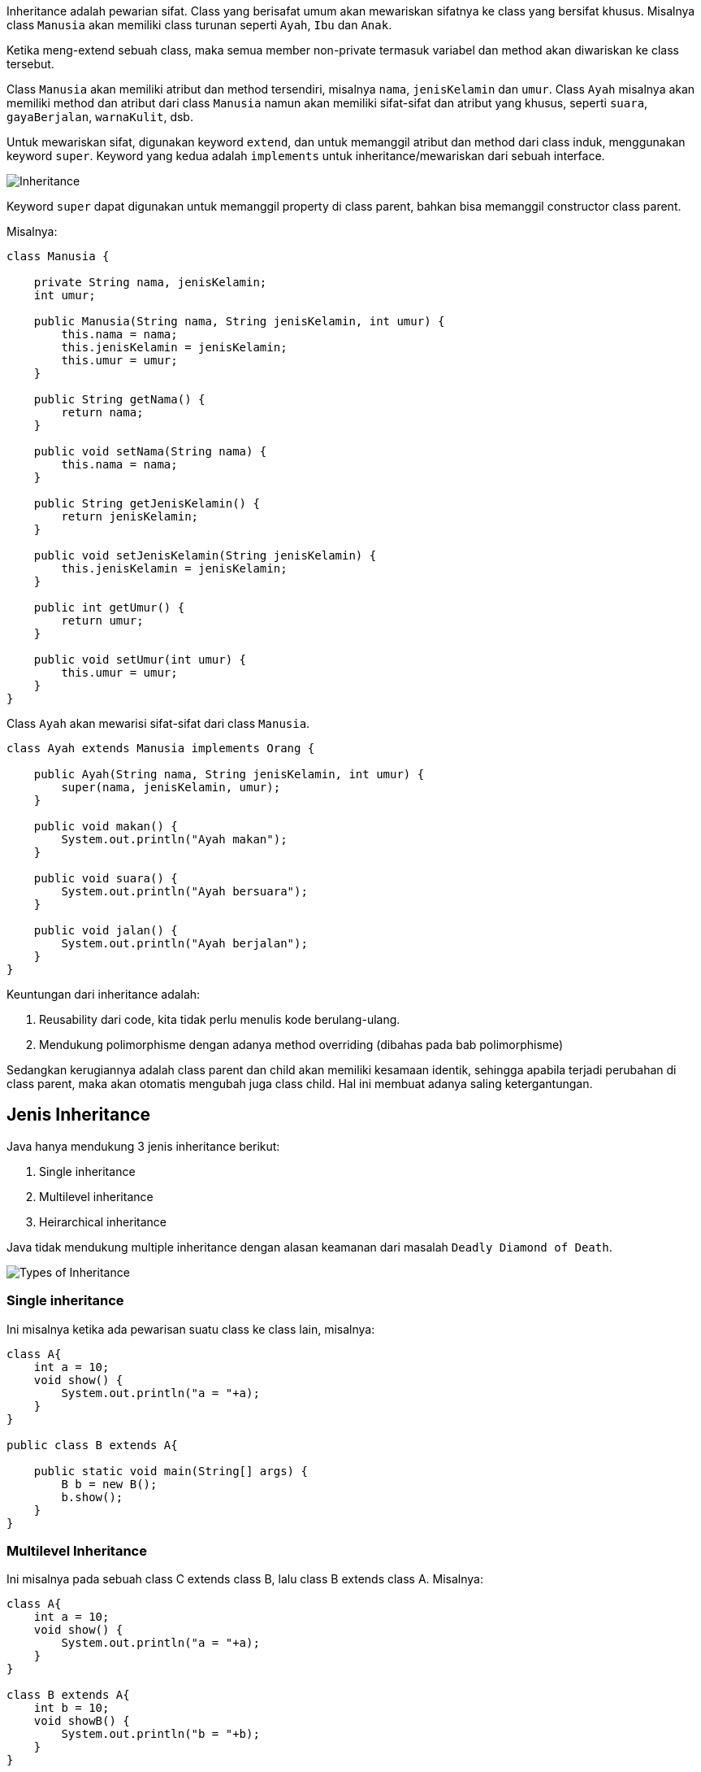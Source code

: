 :page-title     : Inheritance
:page-signed-by : Deo Valiandro. M <valiandrod@gmail.com>
:page-layout    : default
:page-category  : pbo
:page-hidden    : true

Inheritance adalah pewarian sifat. Class yang berisafat umum akan mewariskan
sifatnya ke class yang bersifat khusus. Misalnya class `Manusia` akan memiliki
class turunan seperti `Ayah`, `Ibu` dan `Anak`.

Ketika meng-extend sebuah class, maka semua member non-private termasuk variabel
dan method akan diwariskan ke class tersebut.

Class `Manusia` akan memiliki atribut dan method tersendiri, misalnya `nama`,
`jenisKelamin` dan `umur`. Class `Ayah` misalnya akan memiliki method dan
atribut dari class `Manusia` namun akan memiliki sifat-sifat dan atribut yang
khusus, seperti `suara`, `gayaBerjalan`, `warnaKulit`, dsb.

Untuk mewariskan sifat, digunakan keyword `extend`, dan untuk memanggil atribut
dan method dari class induk, menggunakan keyword `super`. Keyword yang kedua
adalah `implements` untuk inheritance/mewariskan dari sebuah interface.

image::https://static.studytonight.com/java/images/inheritance-in-java.jpg[Inheritance]

Keyword `super` dapat digunakan untuk memanggil property di class parent, bahkan
bisa memanggil constructor class parent.

Misalnya:

[source, java]
----
class Manusia {

    private String nama, jenisKelamin;
    int umur;

    public Manusia(String nama, String jenisKelamin, int umur) {
        this.nama = nama;
        this.jenisKelamin = jenisKelamin;
        this.umur = umur;
    }

    public String getNama() {
        return nama;
    }

    public void setNama(String nama) {
        this.nama = nama;
    }

    public String getJenisKelamin() {
        return jenisKelamin;
    }

    public void setJenisKelamin(String jenisKelamin) {
        this.jenisKelamin = jenisKelamin;
    }

    public int getUmur() {
        return umur;
    }

    public void setUmur(int umur) {
        this.umur = umur;
    }
}
----

Class `Ayah` akan mewarisi sifat-sifat dari class `Manusia`.

[source, java]
----
class Ayah extends Manusia implements Orang {

    public Ayah(String nama, String jenisKelamin, int umur) {
        super(nama, jenisKelamin, umur);
    }

    public void makan() {
        System.out.println("Ayah makan");
    }

    public void suara() {
        System.out.println("Ayah bersuara");
    }

    public void jalan() {
        System.out.println("Ayah berjalan");
    }
}
----

Keuntungan dari inheritance adalah:

. Reusability dari code, kita tidak perlu menulis kode berulang-ulang.
. Mendukung polimorphisme dengan adanya method overriding (dibahas pada bab
polimorphisme)

Sedangkan kerugiannya adalah class parent dan child akan memiliki kesamaan
identik, sehingga apabila terjadi perubahan di class parent, maka akan otomatis
mengubah juga class child. Hal ini membuat adanya saling ketergantungan.


== Jenis Inheritance

Java hanya mendukung 3 jenis inheritance berikut:

. Single inheritance
. Multilevel inheritance
. Heirarchical inheritance

Java tidak mendukung multiple inheritance dengan alasan keamanan dari masalah
`Deadly Diamond of Death`.

image::https://static.studytonight.com/java/images/types-of-inheritance.png[Types of Inheritance]


=== Single inheritance

Ini misalnya ketika ada pewarisan suatu class ke class lain, misalnya:

[source, java]
----
class A{
    int a = 10;
    void show() {
        System.out.println("a = "+a);
    }
}

public class B extends A{
    
    public static void main(String[] args) {
        B b = new B();
        b.show();        
    }
}
----


=== Multilevel Inheritance

Ini misalnya pada sebuah class C extends class B, lalu class B extends class A.
Misalnya:

[source, java]
----
class A{
    int a = 10;
    void show() {
        System.out.println("a = "+a);
    }
}

class B extends A{
    int b = 10;
    void showB() {
        System.out.println("b = "+b);
    }
}

public class C extends B{
    
    public static void main(String[] args) {
        C c = new C();
        c.show();
        c.showB();
    }
}
----


=== Hierarchical Inheritance

Ini terjadi jika ada dua class memiliki satu parent class yang sama. Misalnya
class B dan class C extends class A. Contohnya:

[source, java]
----
class A{
    int a = 10;
    void show() {
        System.out.println("a = "+a);
    }
}

class B extends A{
    int b = 10;
    void showB() {
        System.out.println("b = "+b);
    }
}

public class C extends A{   
    public static void main(String[] args) {
        C c = new C();
        c.show();
        B b = new B();
        b.show();
    }
}
----


=== Multiple Inheritance [tidak didukung Java]

Multiple inheritance adalah inheritance sebuah class, misalnya class C yang
mempunyai 2 buah parent, misalnya class B dan class A.

Mengapa multiple inheritance tidak didukung, karena:

. Untuk menghilangkan ambiguitas,
. Untuk mempermudah review code dan clear design.

image::https://static.studytonight.com/java/images/multiple-inheritance-problem.jpg[Multiple Inheritance]


== Overriding Method

Dalam Java, sebuah method yang sama antara `superclass` dan `subclass`
dibolehkan. Ketika sebuah method dengan nama yang sama dengan method yang ada
pada `superclass` dibuat pada `subclass`, maka method yang ada di `superclass`
ditimpa (`override`) dengan method yang baru.

Sehingga, ketika method tersebut dipanggil pada `subclass`, maka yang akan
dieksekusi adalah method yang ada pada `subclass`.

Contohnya:

[source, java]
----
class Person{
    String name;
    int yearOfBirth;
    double height;
    double weight;
    int currentYear = 2020;

    Person(String i, int j, double k, double l){
        name = i;
        yearOfBirth = j;
        height = k;
        weight = l;
    }

    int myAge(){
        return currentYear - yearOfBirth;
    }
}

class Deo extends Person{
    Deo(String i, int j, double k, double l){
        super(i,j,k,l);
        super.myAge();
    }

    int myAge(){
        return currentYear + yearOfBirth;
    }
}

class OverridingExample{
    public static void main(String args[]){
        Deo deo = new Deo("Deo", 2002, 170.0, 50.0);
        System.out.println("My name is " + deo.name);
        System.out.println("My ages is " + deo.myAge());
    }
}
----

Dimana terlihat, bahwa terdapat dua method yang sama, yang pertama method
`myAge` di `superclass` dan method `myAge` yang kedua di `subclass`.

Walaupun sudah panggil dengan menggunakan `super.myAge()`, namun ketika di
eksekusi, hasil yang keluar adalah method yang terdapat pada `subclass`, yang
artinya sudah ditimpa/overriding.
